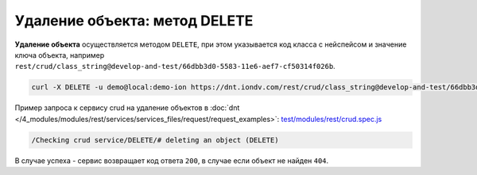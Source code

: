 Удаление объекта: метод DELETE
==============================

**Удаление объекта** осуществляется методом ``DELETE``\ , при этом указывается код класса с нейспейсом и значение ключа объекта,
например ``rest/crud/class_string@develop-and-test/66dbb3d0-5583-11e6-aef7-cf50314f026b``.

.. code-block:: bash

   curl -X DELETE -u demo@local:demo-ion https://dnt.iondv.com/rest/crud/class_string@develop-and-test/66dbb3d0-5583-11e6-aef7-cf50314f026b

Пример запроса к сервису crud на удаление объектов в :doc:`dnt </4_modules/modules/rest/services/services_files/request/request_examples>`: `test/modules/rest/crud.spec.js <https://github.com/iondv/develop-and-test/tree/master/test/modules/rest/crud.spec.js>`_

.. code-block:: text

    /Checking crud service/DELETE/# deleting an object (DELETE)

В случае успеха - сервис возвращает код ответа ``200``\ , в случае если объект не найден ``404``.
